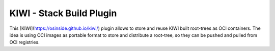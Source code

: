 KIWI - Stack Build Plugin
=========================

.. |GitHub CI Action| image:: https://github.com/OSInside/kiwi-stackbuild-plugin/workflows/CILint/badge.svg
   :target: https://github.com/OSInside/kiwi-stackbuild-plugin/actions

|GitHub CI Action|

This [KIWI](https://osinside.github.io/kiwi/) plugin allows to store
and reuse KIWI built root-trees as OCI containers. The idea is using OCI images
as portable format to store and distribute a root-tree, so they can be pushed
and pulled from OCI registries.
